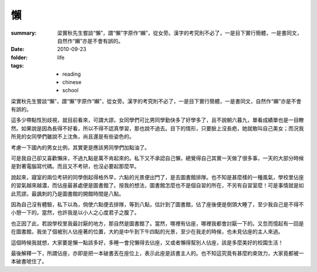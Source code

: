 懶
=====

:summary: 梁實秋先生嘗談“懶”，謂“懶”字原作“嬾”，從女旁。漢字的考究則不必了，一是目下實行簡體，一是書同文，自然作“嬾”亦是不會有誤的。
:date: 2010-09-23
:folder: life
:tags:
    - reading
    - chinese
    - school

梁實秋先生嘗談“懶”，謂“懶”字原作“嬾”，從女旁。漢字的考究則不必了，一是目下實行簡體，一是書同文，自然作“嬾”亦是不會有誤的。

這多少帶點性別歧視，就目前看來，可謂大謬。女同學們可比男同學勤快多了好學多了，且不說朝六暮九，單看成績單也是一目瞭然。如果說是因為長得不好看，所以不得不認真學習，那也說不過去。目下的情形，只要臉上沒長疤，她就敢叫自己美女；而況我所見的女同學們雖說不上沈魚，尚且還是有些姿色的。

考慮一下國內的男女比例，其實更是應該男同學們加點油了。

可是我自己卻又喜歡懶床，不過九點是萬不肯起來的。私下又不承認自己懶，總覺得自己其實一天做了很多事，一天的大部分時候是對著電腦寫代碼。而且又不考研，也沒必要起那麼早。

說起來，寢室的兩位考研的同學倒起得格外早，六點的光景便出門了，是去圖書館排隊。也不知是甚麼樣的一種風氣，學校里佔座的習氣越來越濃，而佔座最甚處便是圖書館了。按我的想法，圖書館怎麼也不是個自習的所在，不另有自習室麼！可是事情就是如此荒謬。最諷刺的乃是圖書館的開館時間是八點。

因為自己沒有體驗，私下以為，倘使六點便去排隊，等到八點，估計到了圖書館，佔了座後便是倒頭大睡了，至少我自己是不得不小憩一下的。當然，也許我是以小人之心度君子之腹了。

也正因了此，若說學校里我最討厭的地方，那自然是圖書館了。當然，哪裡有佔座，哪裡我都會討厭一下的。又忽而憶起有一回是在圖書館，我坐了個被別人佔座著的位置，大約是中午到下午四點的光景，至少在我走的時候，也未見佔座的主人來過。

這個時候我就想，大家要是懶一點該多好，多睡一會兒懶得去佔座，又或者懶得幫別人佔座，該是多麼美好的校園生活！

最後解釋一下，所謂佔座，亦即是把一本破書丟在座位上，表示此座是該書主人的。也不知這究竟有甚麼約束效力，大家竟都被一本破書唬住了。
